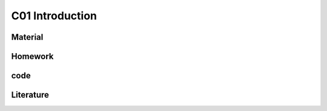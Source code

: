 **************************
C01 Introduction
**************************
 
Material
========

Homework
========

code
====

Literature
==========
